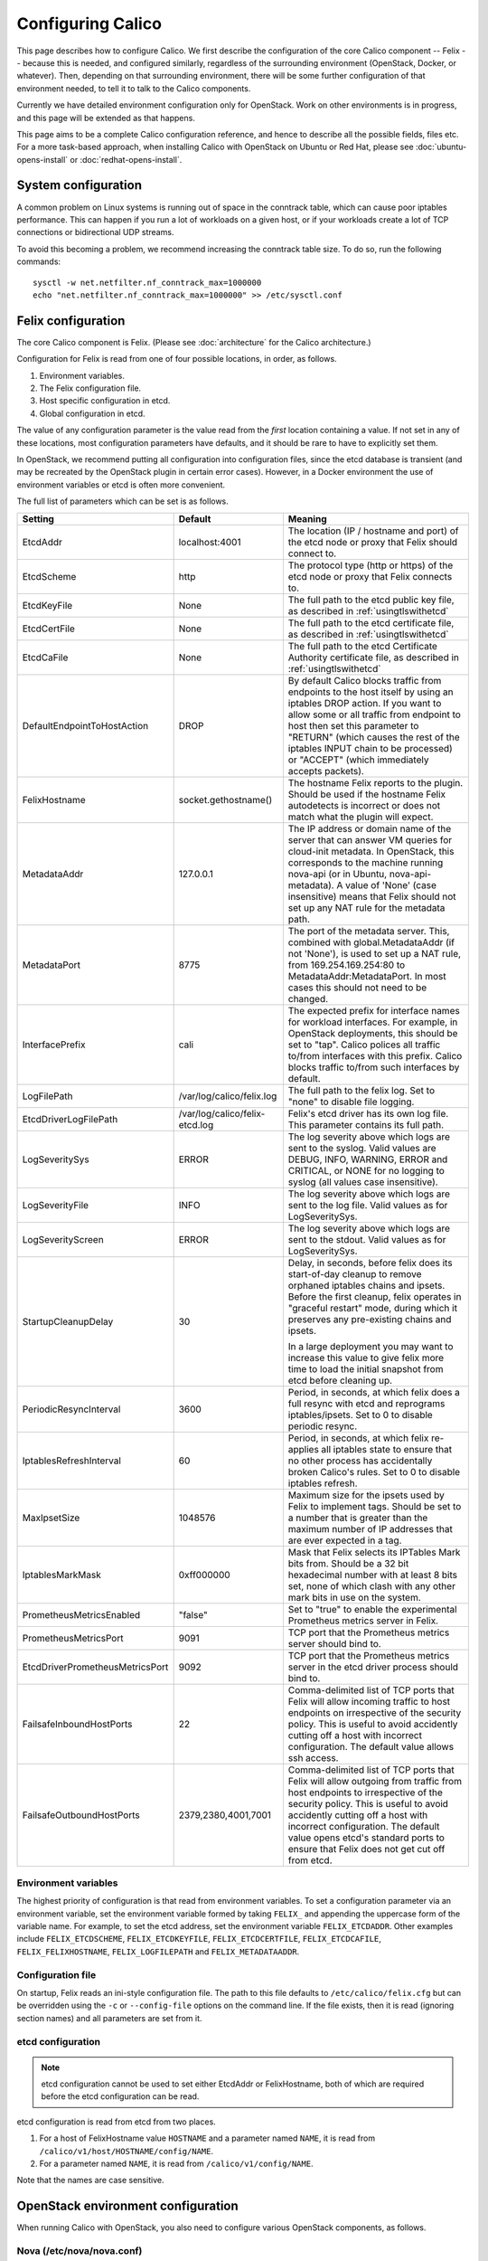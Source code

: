 .. # Copyright (c) 2016 Tigera, Inc. All rights reserved.
   # Copyright (c) Metaswitch Networks 2015. All rights reserved.
   #
   #    Licensed under the Apache License, Version 2.0 (the "License"); you may
   #    not use this file except in compliance with the License. You may obtain
   #    a copy of the License at
   #
   #         http://www.apache.org/licenses/LICENSE-2.0
   #
   #    Unless required by applicable law or agreed to in writing, software
   #    distributed under the License is distributed on an "AS IS" BASIS,
   #    WITHOUT WARRANTIES OR CONDITIONS OF ANY KIND, either express or
   #    implied. See the License for the specific language governing
   #    permissions and limitations under the License.

Configuring Calico
==================

This page describes how to configure Calico. We first describe the
configuration of the core Calico component -- Felix --
because this is needed, and configured similarly, regardless of the
surrounding environment (OpenStack, Docker, or whatever). Then,
depending on that surrounding environment, there will be some further
configuration of that environment needed, to tell it to talk to the
Calico components.

Currently we have detailed environment configuration only for OpenStack.
Work on other environments is in progress, and this page will be
extended as that happens.

This page aims to be a complete Calico configuration reference, and
hence to describe all the possible fields, files etc. For a more
task-based approach, when installing Calico with OpenStack on Ubuntu or
Red Hat, please see :doc:`ubuntu-opens-install` or
:doc:`redhat-opens-install`.

System configuration
--------------------

A common problem on Linux systems is running out of space in the conntrack
table, which can cause poor iptables performance. This can happen if you run a
lot of workloads on a given host, or if your workloads create a lot of TCP
connections or bidirectional UDP streams.

To avoid this becoming a problem, we recommend increasing the conntrack table
size. To do so, run the following commands::

    sysctl -w net.netfilter.nf_conntrack_max=1000000
    echo "net.netfilter.nf_conntrack_max=1000000" >> /etc/sysctl.conf

Felix configuration
-------------------

The core Calico component is Felix. (Please see :doc:`architecture`
for the Calico architecture.)

Configuration for Felix is read from one of four possible locations, in order,
as follows.

1. Environment variables.
2. The Felix configuration file.
3. Host specific configuration in etcd.
4. Global configuration in etcd.

The value of any configuration parameter is the value read from the *first*
location containing a value. If not set in any of these locations, most
configuration parameters have defaults, and it should be rare to have to
explicitly set them.

In OpenStack, we recommend putting all configuration into configuration files,
since the etcd database is transient (and may be recreated by the OpenStack
plugin in certain error cases). However, in a Docker environment the use of
environment variables or etcd is often more convenient.

The full list of parameters which can be set is as follows.

+----------------------------------+--------------------------------+-------------------------------------------------------------------------------------------+
| Setting                          | Default                        | Meaning                                                                                   |
+==================================+================================+===========================================================================================+
| EtcdAddr                         | localhost:4001                 | The location (IP / hostname and port) of the etcd node or proxy that Felix should connect |
|                                  |                                | to.                                                                                       |
+----------------------------------+--------------------------------+-------------------------------------------------------------------------------------------+
| EtcdScheme                       | http                           | The protocol type (http or https) of the etcd node or proxy that Felix connects to.       |
+----------------------------------+--------------------------------+-------------------------------------------------------------------------------------------+
| EtcdKeyFile                      | None                           | The full path to the etcd public key file, as described in :ref:`usingtlswithetcd`        |
+----------------------------------+--------------------------------+-------------------------------------------------------------------------------------------+
| EtcdCertFile                     | None                           | The full path to the etcd certificate file, as described in :ref:`usingtlswithetcd`       |
+----------------------------------+--------------------------------+-------------------------------------------------------------------------------------------+
| EtcdCaFile                       | None                           | The full path to the etcd Certificate Authority certificate file, as described in         |
|                                  |                                | :ref:`usingtlswithetcd`                                                                   |
+----------------------------------+--------------------------------+-------------------------------------------------------------------------------------------+
| DefaultEndpointToHostAction      | DROP                           | By default Calico blocks traffic from endpoints to the host itself by using an iptables   |
|                                  |                                | DROP action.  If you want to allow some or all traffic from endpoint to host then set     |
|                                  |                                | this parameter to "RETURN" (which causes the rest of the iptables INPUT chain to be       |
|                                  |                                | processed) or "ACCEPT" (which immediately accepts packets).                               |
+----------------------------------+--------------------------------+-------------------------------------------------------------------------------------------+
| FelixHostname                    | socket.gethostname()           | The hostname Felix reports to the plugin. Should be used if the hostname Felix            |
|                                  |                                | autodetects is incorrect or does not match what the plugin will expect.                   |
+----------------------------------+--------------------------------+-------------------------------------------------------------------------------------------+
| MetadataAddr                     | 127.0.0.1                      | The IP address or domain name of the server that can answer VM queries for cloud-init     |
|                                  |                                | metadata. In OpenStack, this corresponds to the machine running nova-api (or in Ubuntu,   |
|                                  |                                | nova-api-metadata). A value of 'None' (case insensitive) means that Felix should not set  |
|                                  |                                | up any NAT rule for the metadata path.                                                    |
+----------------------------------+--------------------------------+-------------------------------------------------------------------------------------------+
| MetadataPort                     | 8775                           | The port of the metadata server. This, combined with global.MetadataAddr (if not 'None'), |
|                                  |                                | is used to set up a NAT rule, from 169.254.169.254:80 to MetadataAddr:MetadataPort. In    |
|                                  |                                | most cases this should not need to be changed.                                            |
+----------------------------------+--------------------------------+-------------------------------------------------------------------------------------------+
| InterfacePrefix                  | cali                           | The expected prefix for interface names for workload interfaces.  For example, in         |
|                                  |                                | OpenStack deployments, this should be set to "tap".  Calico polices all traffic to/from   |
|                                  |                                | interfaces with this prefix.  Calico blocks traffic to/from such interfaces by default.   |
+----------------------------------+--------------------------------+-------------------------------------------------------------------------------------------+
| LogFilePath                      | /var/log/calico/felix.log      | The full path to the felix log. Set to "none" to disable file logging.                    |
+----------------------------------+--------------------------------+-------------------------------------------------------------------------------------------+
| EtcdDriverLogFilePath            | /var/log/calico/felix-etcd.log | Felix's etcd driver has its own log file. This parameter contains its full path.          |
+----------------------------------+--------------------------------+-------------------------------------------------------------------------------------------+
| LogSeveritySys                   | ERROR                          | The log severity above which logs are sent to the syslog. Valid values are DEBUG, INFO,   |
|                                  |                                | WARNING, ERROR and CRITICAL, or NONE for no logging to syslog (all values case            |
|                                  |                                | insensitive).                                                                             |
+----------------------------------+--------------------------------+-------------------------------------------------------------------------------------------+
| LogSeverityFile                  | INFO                           | The log severity above which logs are sent to the log file. Valid values as for           |
|                                  |                                | LogSeveritySys.                                                                           |
+----------------------------------+--------------------------------+-------------------------------------------------------------------------------------------+
| LogSeverityScreen                | ERROR                          | The log severity above which logs are sent to the stdout. Valid values as for             |
|                                  |                                | LogSeveritySys.                                                                           |
+----------------------------------+--------------------------------+-------------------------------------------------------------------------------------------+
| StartupCleanupDelay              | 30                             | Delay, in seconds, before felix does its start-of-day cleanup to remove orphaned iptables |
|                                  |                                | chains and ipsets.   Before the first cleanup, felix operates in "graceful restart" mode, |
|                                  |                                | during which it preserves any pre-existing chains and ipsets.                             |
|                                  |                                |                                                                                           |
|                                  |                                | In a large deployment you may want to increase this value to give felix more time to      |
|                                  |                                | load the initial snapshot from etcd before cleaning up.                                   |
+----------------------------------+--------------------------------+-------------------------------------------------------------------------------------------+
| PeriodicResyncInterval           | 3600                           | Period, in seconds, at which felix does a full resync with etcd and reprograms            |
|                                  |                                | iptables/ipsets.  Set to 0 to disable periodic resync.                                    |
+----------------------------------+--------------------------------+-------------------------------------------------------------------------------------------+
| IptablesRefreshInterval          | 60                             | Period, in seconds, at which felix re-applies all iptables state to ensure that no other  |
|                                  |                                | process has accidentally broken Calico's rules.  Set to 0 to disable iptables refresh.    |
+----------------------------------+--------------------------------+-------------------------------------------------------------------------------------------+
| MaxIpsetSize                     | 1048576                        | Maximum size for the ipsets used by Felix to implement tags.  Should be set to a number   |
|                                  |                                | that is greater than the maximum number of IP addresses that are ever expected in a tag.  |
+----------------------------------+--------------------------------+-------------------------------------------------------------------------------------------+
| IptablesMarkMask                 | 0xff000000                     | Mask that Felix selects its IPTables Mark bits from.  Should be a 32 bit hexadecimal      |
|                                  |                                | number with at least 8 bits set, none of which clash with any other mark bits in use on   |
|                                  |                                | the system.                                                                               |
+----------------------------------+--------------------------------+-------------------------------------------------------------------------------------------+
| PrometheusMetricsEnabled         | "false"                        | Set to "true" to enable the experimental Prometheus metrics server in Felix.              |
+----------------------------------+--------------------------------+-------------------------------------------------------------------------------------------+
| PrometheusMetricsPort            | 9091                           | TCP port that the Prometheus metrics server should bind to.                               |
+----------------------------------+--------------------------------+-------------------------------------------------------------------------------------------+
| EtcdDriverPrometheusMetricsPort  | 9092                           | TCP port that the Prometheus metrics server in the etcd driver process should bind to.    |
+----------------------------------+--------------------------------+-------------------------------------------------------------------------------------------+
| FailsafeInboundHostPorts         | 22                             | Comma-delimited list of TCP ports that Felix will allow incoming traffic to host          |
|                                  |                                | endpoints on irrespective of the security policy.  This is useful to avoid accidently     |
|                                  |                                | cutting off a host with incorrect configuration.  The default value allows ssh access.    |
+----------------------------------+--------------------------------+-------------------------------------------------------------------------------------------+
| FailsafeOutboundHostPorts        | 2379,2380,4001,7001            | Comma-delimited list of TCP ports that Felix will allow outgoing from traffic from host   |
|                                  |                                | endpoints to irrespective of the security policy.  This is useful to avoid accidently     |
|                                  |                                | cutting off a host with incorrect configuration.  The default value opens etcd's standard |
|                                  |                                | ports to ensure that Felix does not get cut off from etcd.                                |
+----------------------------------+--------------------------------+-------------------------------------------------------------------------------------------+


Environment variables
^^^^^^^^^^^^^^^^^^^^^

The highest priority of configuration is that read from environment
variables. To set a configuration parameter via an environment variable, set
the environment variable formed by taking ``FELIX_`` and appending the uppercase
form of the variable name. For example, to set the etcd address, set the
environment variable ``FELIX_ETCDADDR``. Other examples include
``FELIX_ETCDSCHEME``, ``FELIX_ETCDKEYFILE``, ``FELIX_ETCDCERTFILE``,
``FELIX_ETCDCAFILE``, ``FELIX_FELIXHOSTNAME``, ``FELIX_LOGFILEPATH``
and ``FELIX_METADATAADDR``.

Configuration file
^^^^^^^^^^^^^^^^^^

On startup, Felix reads an ini-style configuration file. The path to this file
defaults to ``/etc/calico/felix.cfg`` but can be overridden using the ``-c`` or
``--config-file`` options on the command line. If the file exists, then it is
read (ignoring section names) and all parameters are set from it.

etcd configuration
^^^^^^^^^^^^^^^^^^

.. note:: etcd configuration cannot be used to set either EtcdAddr or
          FelixHostname, both of which are required before the etcd
          configuration can be read.

etcd configuration is read from etcd from two places.

1. For a host of FelixHostname value ``HOSTNAME`` and a parameter named
   ``NAME``, it is read from ``/calico/v1/host/HOSTNAME/config/NAME``.

2. For a parameter named ``NAME``, it is read from ``/calico/v1/config/NAME``.

Note that the names are case sensitive.

OpenStack environment configuration
-----------------------------------

When running Calico with OpenStack, you also need to configure various
OpenStack components, as follows.

Nova (/etc/nova/nova.conf)
^^^^^^^^^^^^^^^^^^^^^^^^^^

Calico uses the Nova metadata service to provide metadata to VMs,
without any proxying by Neutron. To make that work:

-  An instance of the Nova metadata API must run on every compute node.

-  ``/etc/nova/nova.conf`` must not set
   ``service_neutron_metadata_proxy`` or ``service_metadata_proxy`` to
   ``True``. (The default ``False`` value is correct for a Calico
   cluster.)

Neutron server (/etc/neutron/neutron.conf)
^^^^^^^^^^^^^^^^^^^^^^^^^^^^^^^^^^^^^^^^^^

In ``/etc/neutron/neutron.conf`` you need the following settings to
configure the Neutron service.

+------------------------------+----------------------------------------+-------------------------------------------+
| Setting                      | Value                                  | Meaning                                   |
+==============================+========================================+===========================================+
| core\_plugin                 | neutron.plugins.ml2.plugin.Ml2Plugin   | Use ML2 plugin                            |
+------------------------------+----------------------------------------+-------------------------------------------+

With OpenStack releases earlier than Liberty you will also need:

+------------------------------+----------------------------------------+-------------------------------------------+
| Setting                      | Value                                  | Meaning                                   |
+==============================+========================================+===========================================+
| dhcp\_agents\_per\_network   | 9999                                   | Allow unlimited DHCP agents per network   |
+------------------------------+----------------------------------------+-------------------------------------------+

Optionally -- depending on how you want the Calico mechanism driver to
connect to the Etcd cluster -- you can also set the following options
in the ``[calico]`` section of ``/etc/neutron/neutron.conf``.

+-----------------+-------------------+-------------------------------------------+
| Setting         | Default Value     | Meaning                                   |
+=================+===================+===========================================+
| etcd\_host      | localhost         | The hostname or IP of the etcd node/proxy |
+-----------------+-------------------+-------------------------------------------+
| etcd\_port      | 4001              | The port to use for the etcd node/proxy   |
+-----------------+-------------------+-------------------------------------------+


ML2 (.../ml2\_conf.ini)
^^^^^^^^^^^^^^^^^^^^^^^

In ``/etc/neutron/plugins/ml2/ml2_conf.ini`` you need the following
settings to configure the ML2 plugin.

+--------------------------+---------------+-------------------------------------+
| Setting                  | Value         | Meaning                             |
+==========================+===============+=====================================+
| mechanism\_drivers       | calico        | Use Calico                          |
+--------------------------+---------------+-------------------------------------+
| type\_drivers            | local, flat   | Allow 'local' and 'flat' networks   |
+--------------------------+---------------+-------------------------------------+
| tenant\_network\_types   | local, flat   | Allow 'local' and 'flat' networks   |
+--------------------------+---------------+-------------------------------------+

DHCP agent (.../dhcp\_agent.ini)
^^^^^^^^^^^^^^^^^^^^^^^^^^^^^^^^

With OpenStack releases earlier than Liberty, in
``/etc/neutron/dhcp_agent.ini`` you need the following setting to configure the
Neutron DHCP agent.

+---------------------+-------------------------+--------------------------------------------------------------------------------------------------------+
| Setting             | Value                   | Meaning                                                                                                |
+=====================+=========================+========================================================================================================+
| interface\_driver   | RoutedInterfaceDriver   | Use Calico's modified DHCP agent support for TAP interfaces that are routed instead of being bridged   |
+---------------------+-------------------------+--------------------------------------------------------------------------------------------------------+
